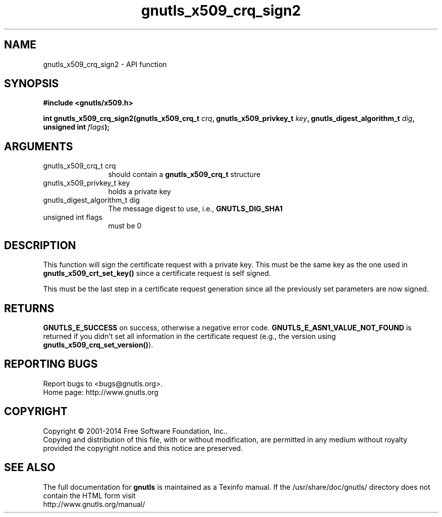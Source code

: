 .\" DO NOT MODIFY THIS FILE!  It was generated by gdoc.
.TH "gnutls_x509_crq_sign2" 3 "3.3.13" "gnutls" "gnutls"
.SH NAME
gnutls_x509_crq_sign2 \- API function
.SH SYNOPSIS
.B #include <gnutls/x509.h>
.sp
.BI "int gnutls_x509_crq_sign2(gnutls_x509_crq_t " crq ", gnutls_x509_privkey_t " key ", gnutls_digest_algorithm_t " dig ", unsigned int " flags ");"
.SH ARGUMENTS
.IP "gnutls_x509_crq_t crq" 12
should contain a \fBgnutls_x509_crq_t\fP structure
.IP "gnutls_x509_privkey_t key" 12
holds a private key
.IP "gnutls_digest_algorithm_t dig" 12
The message digest to use, i.e., \fBGNUTLS_DIG_SHA1\fP
.IP "unsigned int flags" 12
must be 0
.SH "DESCRIPTION"
This function will sign the certificate request with a private key.
This must be the same key as the one used in
\fBgnutls_x509_crt_set_key()\fP since a certificate request is self
signed.

This must be the last step in a certificate request generation
since all the previously set parameters are now signed.
.SH "RETURNS"
\fBGNUTLS_E_SUCCESS\fP on success, otherwise a negative error code.
\fBGNUTLS_E_ASN1_VALUE_NOT_FOUND\fP is returned if you didn't set all
information in the certificate request (e.g., the version using
\fBgnutls_x509_crq_set_version()\fP).
.SH "REPORTING BUGS"
Report bugs to <bugs@gnutls.org>.
.br
Home page: http://www.gnutls.org

.SH COPYRIGHT
Copyright \(co 2001-2014 Free Software Foundation, Inc..
.br
Copying and distribution of this file, with or without modification,
are permitted in any medium without royalty provided the copyright
notice and this notice are preserved.
.SH "SEE ALSO"
The full documentation for
.B gnutls
is maintained as a Texinfo manual.
If the /usr/share/doc/gnutls/
directory does not contain the HTML form visit
.B
.IP http://www.gnutls.org/manual/
.PP
